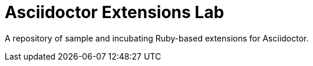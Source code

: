 = Asciidoctor Extensions Lab

A repository of sample and incubating Ruby-based extensions for Asciidoctor.
